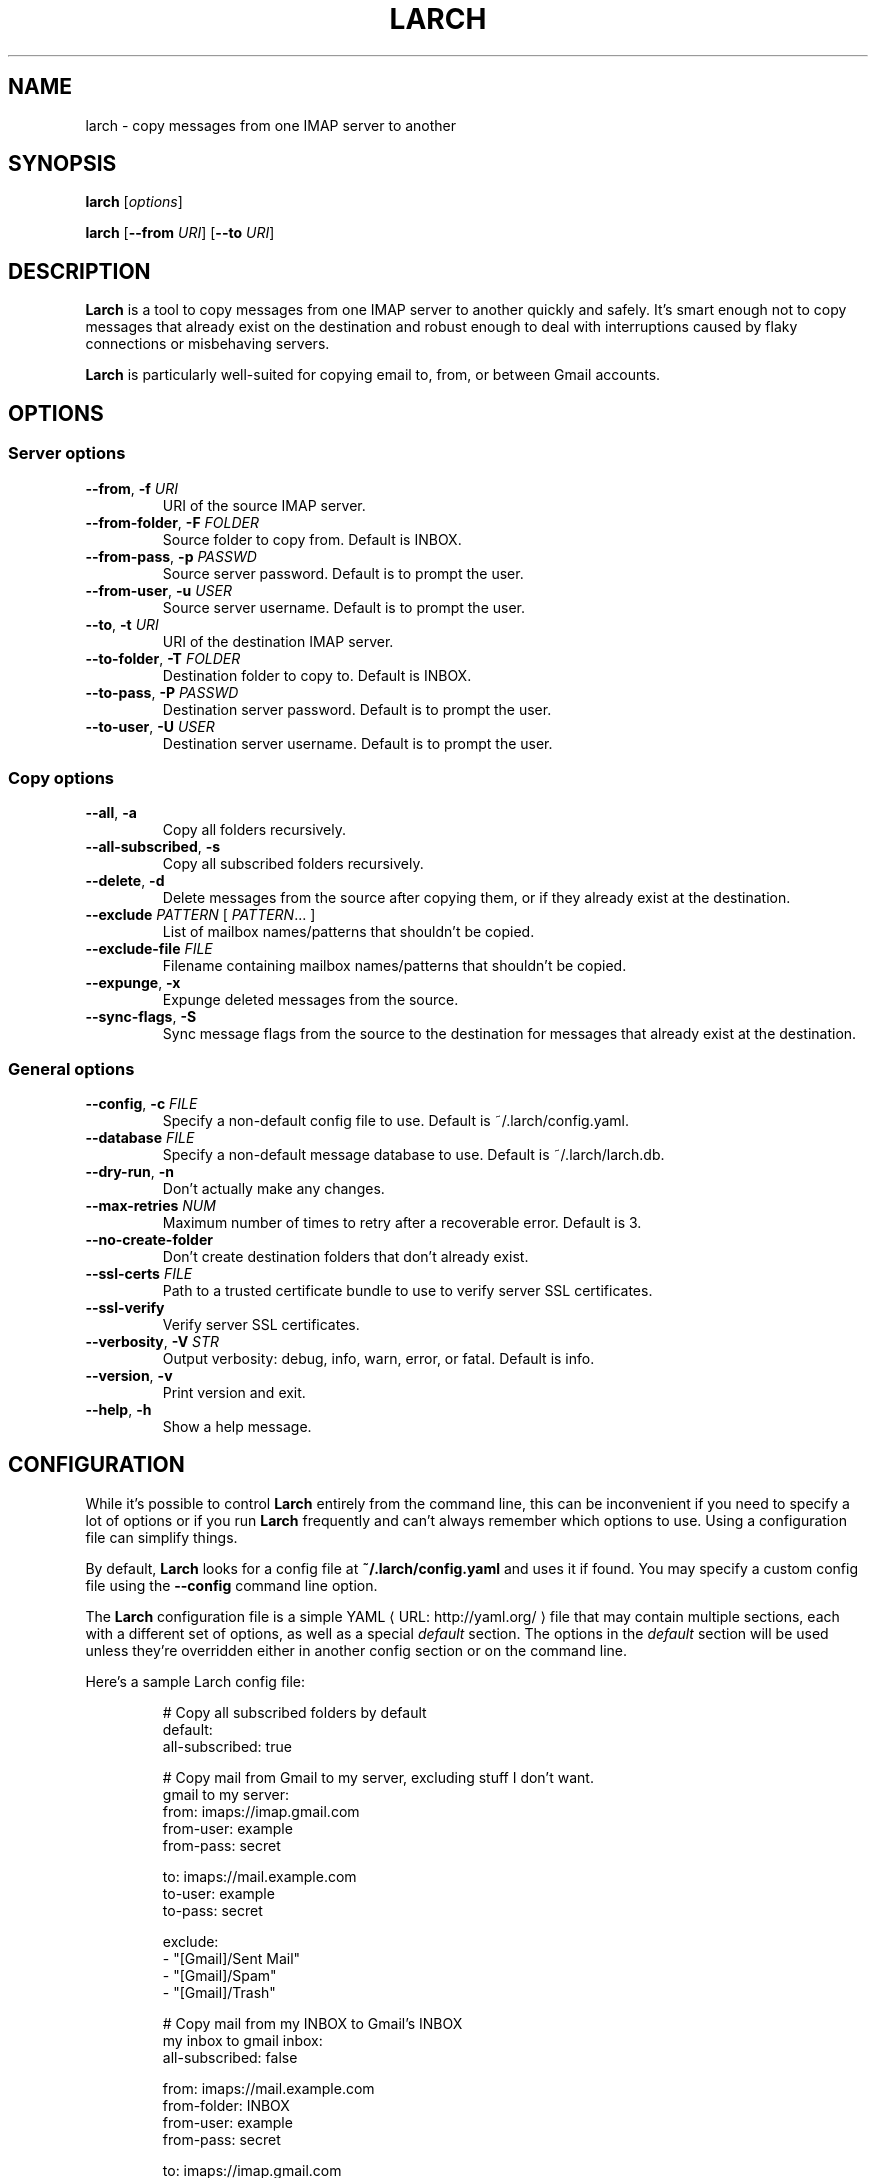 .de URL
\\$2 \(laURL: \\$1 \(ra\\$3
..
.if \n[.g] .mso www.tmac
.TH LARCH 1
.SH NAME
larch \- copy messages from one IMAP server to another
.SH SYNOPSIS
.B larch
[\fIoptions\fR]
.PP
.B larch
[\fB\-\-from\fR \fIURI\fR]
[\fB\-\-to\fR \fIURI\fR]
.SH DESCRIPTION
.B Larch
is a tool to copy messages from one IMAP server to another quickly and safely.
It's smart enough not to copy messages that already exist on the destination
and robust enough to deal with interruptions caused by flaky connections or
misbehaving servers.
.PP
.B Larch
is particularly well-suited for copying email to, from, or between Gmail
accounts.
.SH OPTIONS
.SS Server options
.TP
.BR \-\-from ", " \-f " " \fIURI\fR
URI of the source IMAP server.
.TP
.BR \-\-from\-folder ", " \-F " " \fIFOLDER\fR
Source folder to copy from. Default is INBOX.
.TP
.BR \-\-from\-pass ", " \-p " " \fIPASSWD\fR
Source server password. Default is to prompt the user.
.TP
.BR \-\-from\-user ", " \-u " " \fIUSER\fR
Source server username. Default is to prompt the user.
.TP
.BR \-\-to ", " \-t " " \fIURI\fR
URI of the destination IMAP server.
.TP
.BR \-\-to\-folder ", " \-T " " \fIFOLDER\fR
Destination folder to copy to. Default is INBOX.
.TP
.BR \-\-to\-pass ", " \-P " " \fIPASSWD\fR
Destination server password. Default is to prompt the user.
.TP
.BR \-\-to\-user ", " \-U " " \fIUSER\fR
Destination server username. Default is to prompt the user.
.SS Copy options
.TP
.BR \-\-all ", " \-a
Copy all folders recursively.
.TP
.BR \-\-all\-subscribed ", " \-s
Copy all subscribed folders recursively.
.TP
.BR \-\-delete ", " \-d
Delete messages from the source after copying them, or if they already exist at
the destination.
.TP
.BR \-\-exclude " " \fIPATTERN\fR " [ " \fIPATTERN\fR "... ]"
List of mailbox names/patterns that shouldn't be copied.
.TP
.BR \-\-exclude\-file " " \fIFILE\fR
Filename containing mailbox names/patterns that shouldn't be copied.
.TP
.BR \-\-expunge ", " \-x
Expunge deleted messages from the source.
.TP
.BR \-\-sync\-flags ", " \-S
Sync message flags from the source to the destination for messages that already
exist at the destination.
.SS General options
.TP
.BR \-\-config ", " \-c " " \fIFILE\fR
Specify a non\-default config file to use. Default is ~/.larch/config.yaml.
.TP
.BR \-\-database " " \fIFILE\fR
Specify a non\-default message database to use. Default is ~/.larch/larch.db.
.TP
.BR \-\-dry\-run ", " \-n
Don't actually make any changes.
.TP
.BR \-\-max\-retries " " \fINUM\fR
Maximum number of times to retry after a recoverable error. Default is 3.
.TP
.BR \-\-no\-create\-folder
Don't create destination folders that don't already exist.
.TP
.BR \-\-ssl\-certs " " \fIFILE\fR
Path to a trusted certificate bundle to use to verify server SSL certificates.
.TP
.BR \-\-ssl\-verify
Verify server SSL certificates.
.TP
.BR \-\-verbosity ", " \-V " " \fISTR\fR
Output verbosity: debug, info, warn, error, or fatal. Default is info.
.TP
.BR \-\-version ", " \-v
Print version and exit.
.TP
.BR \-\-help ", " \-h
Show a help message.
.SH CONFIGURATION
While it's possible to control \fBLarch\fR entirely from the command line, this
can be inconvenient if you need to specify a lot of options or if you run
\fBLarch\fR frequently and can't always remember which options to use.
Using a configuration file can simplify things.
.PP
By default, \fBLarch\fR looks for a config file at \fB~/.larch/config.yaml\fR
and uses it if found. You may specify a custom config file using the
\fB\-\-config\fR command line option.
.PP
The \fBLarch\fR configuration file is a simple
.URL http://yaml.org/ YAML
file that may contain multiple sections, each with a different set of options,
as well as a special \fIdefault\fR section.
The options in the \fIdefault\fR section will be used unless they're overridden
either in another config section or on the command line.
.PP
Here's a sample Larch config file:
.PP
.nf
.RS
# Copy all subscribed folders by default
default:
  all-subscribed: true

# Copy mail from Gmail to my server, excluding stuff I don't want.
gmail to my server:
  from: imaps://imap.gmail.com
  from-user: example
  from-pass: secret

  to: imaps://mail.example.com
  to-user: example
  to-pass: secret

  exclude:
    - "[Gmail]/Sent Mail"
    - "[Gmail]/Spam"
    - "[Gmail]/Trash"

# Copy mail from my INBOX to Gmail's INBOX
my inbox to gmail inbox:
  all-subscribed: false

  from: imaps://mail.example.com
  from-folder: INBOX
  from-user: example
  from-pass: secret

  to: imaps://imap.gmail.com
  to-folder: INBOX
  to-user: example
  to-pass: secret
.RE
.fi
.PP
This file contains three sections.
The options from \fIdefault\fR will be used in all other sections as well
unless they're overridden.
.PP
To specify which config section you want Larch to use, just pass its name on
the command line (use quotes if the name contains spaces):
.PP
.nf
.RS
larch \(aqgmail to my server\(aq
.RE
.fi
.PP
If you specify additional command line options, they'll override options in the
config file:
.PP
.nf
.RS
larch \(aqgmail to my server\(aq --from-user anotheruser
.RE
.fi
.PP
Running Larch with no command line arguments will cause the \fIdefault\fR
section to be used.
With the example above, this will result in an error since the \fIdefault\fR
section doesn't contain the required \fIfrom\fR and \fIto\fR options, but if
you only need to use Larch with a single configuration, you could use the
\fIdefault\fR section for everything and save yourself some typing on the
command line.
.SH FILES
.I
~/.larch/config.yaml
.SH NOTES
.SS Server compatibility
Larch should work well with any server that properly supports
.URL http://tools.ietf.org/html/rfc3501 IMAP4rev1
, and does its best to get along with servers that have buggy, unreliable, or
incomplete IMAP implementations.
.PP
Larch has been tested on and is known to work well with the following IMAP
servers:
.IP \(bu
.B Dovecot
.IP \(bu
.B Gmail
.IP \(bu
.B Microsoft Exchange 2003
.PP
The following servers are known to work, but with caveats:
.IP \(bu
.B Yahoo! Mail
.PP
The following servers do not work well with Larch:
.IP \(bu
.B BlitzMail
Buggy server implementation; fails to properly quote or escape some IMAP
responses, which can cause Net::IMAP to hang waiting for a terminating
character that will never arrive.
.PP
.SS Gmail quirks
Gmail's IMAP implementation is quirky.
Larch does its best to work around these quirks whenever possible, but here are
a few things to watch out for:
.PP
.BR "Some messages could not be FETCHed " error
.PP
This error indicates that a message on Gmail is corrupt, and Gmail itself is
unable to read it.
The message will continue to show up in the mailbox, but all
attempts to access it via IMAP, POP, or the Gmail web interface will result in
errors.
Larch will try to skip these messages and continue processing others
if possible.
.PP
It's not clear how this corruption occurs or exactly what kind of corruption
causes these errors, although in every case I'm aware of, the corrupt message
has originated outside of Gmail (Gmail itself does not corrupt the message).
There is currently no known solution for this problem apart from deleting the
corrupted messages.
.PP
.B Folder names cannot contain leading or trailing whitespace
.PP
Most IMAP servers allow folder names to contain leading and trailing
whitespace, such as "  folder  ". Gmail does not. When copying folders to
Gmail, Larch will automatically remove leading and trailing whitespace in
folder names to prevent errors.
.SS Yahoo! mail quirks
Yahoo! doesn't officially support IMAP access for general usage, but Larch is
able to connect to imap.mail.yahoo.com and imap-ssl.mail.yahoo.com by using a
fairly well-known trick.
That said, as with anything tricky, there are caveats.
.PP
.B No hierarchical folders
.PP
Similar to Gmail, Yahoo! Mail doesn't allow hierarchical (nested) folders.
If
you try to copy a folder hierarchy to Yahoo!, it will work, but you'll end up
with a set of folders named "folder" and "folder.subfolder" rather than seeing
"subfolder" as an actual subfolder of "folder".
.PP
.B No custom flags
.PP
Yahoo! Mail IMAP doesn't support custom message flags, such as the tags and
junk/not junk flags used by Thunderbird.
When transferring messages with custom
flags to a Yahoo! Mail IMAP account, the custom flags will be lost.
.PP
.B Here there be dragons
.PP
Larch's support for Yahoo! Mail is very new and very lightly tested.
Given its newness and the fact that Yahoo!'s IMAP gateway isn't official, there
are likely to be other quirks we're not yet aware of.
There's also no guarantee that Yahoo!  won't shut down its IMAP gateway,
deprecate the trick Larch uses to connect, or just outright block Larch.
Use at your own risk.
.SH BUGS
Larch uses Ruby's Net::IMAP standard library for all IMAP operations.
While Net::IMAP is generally a very solid library, it contains a bug that can
cause a deadlock to occur if a connection drops unexpectedly (either due to
network issues or because the server closed the connection without warning)
when the server has already begun sending a response and Net::IMAP is waiting
to receive more data.
If this happens, Net::IMAP will continue waiting forever without passing
control back to Larch, and you will need to manually kill and restart Larch.
.PP
Net::IMAP in Ruby 1.8 has also been known to hang when it can't parse a server
response, either because the response itself is malformed or because of a bug
in Net::IMAP's parser.
This is rare, but it happens.
Unfortunately there's nothing Larch can do about this.
.SH EXAMPLE
.B Larch
is run from the command line.
The following examples demonstrate how to run \fBLarch\fR using only command
line arguments, but you may also place these options in a config file and run
\fBLarch\fR without any arguments if you prefer.
.PP
At a minimum, you must \fIspecify a source server and a destination server\fR
in the form of IMAP URIs:
.PP
.nf
.RS
larch \-\-from imap://mail.example.com \\
      \-\-to imap://imap.gmail.com
.RE
.fi
.PP
\fBLarch\fR will prompt you for the necessary usernames and passwords, then
sync the contents of the source's INBOX folder to the destination's INBOX
folder.
.PP
To \fIconnect using SSL\fR, specify a URI beginning with \fBimaps://\fR:
.PP
.nf
.RS
larch \-\-from imaps://mail.example.com \\
      \-\-to imaps://imap.gmail.com
.RE
.fi
.PP
If you'd like to \fIsync a specific folder\fR other than INBOX, specify the
source and destination folders using \fB\-\-from\-folder\fR and
\fB\-\-to\-folder\fR.
Folder names containing spaces must be enclosed in quotes:
.PP
.nf
.RS
larch \-\-from imaps://mail.example.com \\
      \-\-to imaps://imap.gmail.com \\
      \-\-from\-folder \(aqSent Mail\(aq \-\-to\-folder \(aqSent Mail\(aq
.RE
.fi
.PP
To \fIsync all folders\fR, use the \fB\-\-all\fR option (or
\fB\-\-all\-subscribed\fR if you only want to \fIsync subscribed folders\fR):
.PP
.nf
.RS
larch \-\-from imaps://mail.example.com \\
      \-\-to imaps://imap.gmail.com \-\-all
.RE
.fi
.PP
By default \fBLarch\fR will create folders on the destination server if they
don't already exist. To prevent this, add the \fB\-\-no\-create\-folder\fR
option:
.PP
.nf
.RS
larch \-\-from imaps://mail.example.com \\
      \-\-to imaps://imap.gmail.com \-\-all \\
      \-\-no\-create\-folder
.RE
.fi
.PP
You can \fIprevent Larch from syncing one or more folders\fR by using the
\fB\-\-exclude\fR option, which accepts multiple arguments:
.PP
.nf
.RS
larch \-\-from imaps://mail.example.com \\
      \-\-to imaps://imap.gmail.com \-\-all \\
      \-\-exclude Spam Trash Drafts "[Gmail]/*"
.RE
.fi
.PP
If your exclusion list is long or complex, create a text file with one
exclusion pattern per line and tell \fBLarch\fR to load it with the
\fB\-\-exclude\-file\fR option:
.PP
.nf
.RS
larch \-\-from imaps://mail.example.com \\
      \-\-to imaps://imap.gmail.com \-\-all \\
      \-\-exclude\-file exclude.txt
.RE
.fi
.PP
The wildcard characters \fB*\fR and \fB?\fR are supported in exclusion
lists. You may also use a regular expression by enclosing a pattern in
forward slashes, so the previous example could be achieved with the
pattern \fB/(Spam|Trash|Drafts|\\[Gmail\]\\/.*)/\fR
.SH AUTHORS
Adapted from the program's documentation for Debian by Martín Ferrari
<tincho@tincho.org>.
